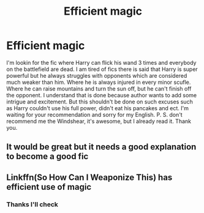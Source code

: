 #+TITLE: Efficient magic

* Efficient magic
:PROPERTIES:
:Author: saniok980
:Score: 2
:DateUnix: 1587054176.0
:DateShort: 2020-Apr-16
:FlairText: Request
:END:
I'm lookin for the fic where Harry can flick his wand 3 times and everybody on the battlefield are dead. I am tired of fics there is said that Harry is super powerful but he always struggles with opponents which are considered much weaker than him. Where he is always injured in every minor scufle. Where he can raise mountains and turn the sun off, but he can't finish off the opponent. I understand that is done because author wants to add some intrigue and excitement. But this shouldn't be done on such excuses such as Harry couldn't use his full power, didn't eat his pancakes and ect. I'm waiting for your recommendation and sorry for my English. P. S. don't recommend me the Windshear, it's awesome, but I already read it. Thank you.


** It would be great but it needs a good explanation to become a good fic
:PROPERTIES:
:Author: Erkkipotter
:Score: 1
:DateUnix: 1587054267.0
:DateShort: 2020-Apr-16
:END:


** Linkffn(So How Can I Weaponize This) has efficient use of magic
:PROPERTIES:
:Author: 15_Redstones
:Score: 1
:DateUnix: 1587070150.0
:DateShort: 2020-Apr-17
:END:

*** Thanks I'll check
:PROPERTIES:
:Author: saniok980
:Score: 1
:DateUnix: 1587145555.0
:DateShort: 2020-Apr-17
:END:
